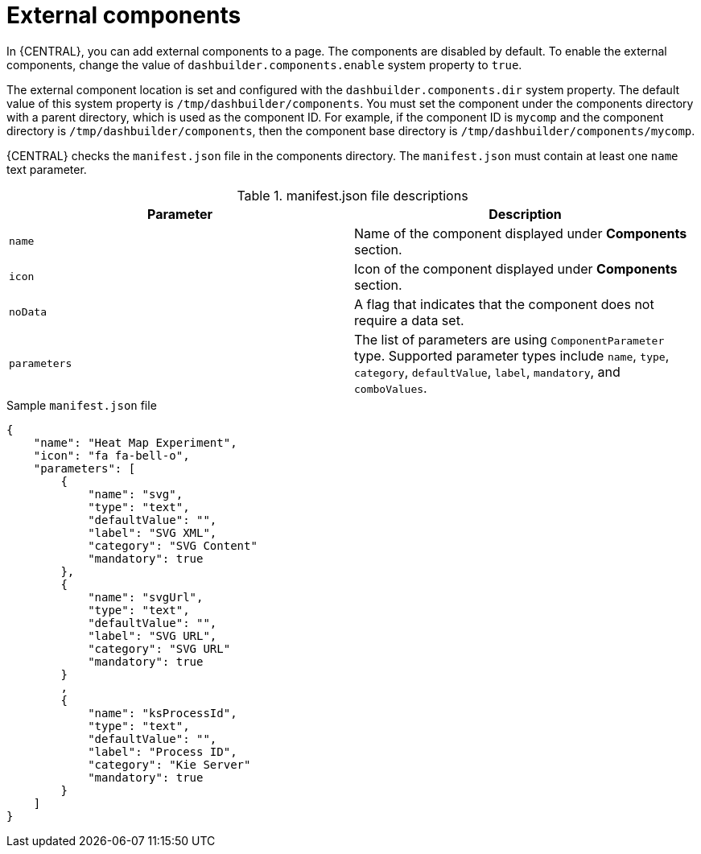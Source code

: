 [id='building-custom-dashboard-widgets-external-components-con_{context}']
= External components

In {CENTRAL}, you can add external components to a page. The components are disabled by default. To enable the external components, change the value of `dashbuilder.components.enable` system property to `true`.

The external component location is set and configured with the `dashbuilder.components.dir` system property. The default value of this system property is `/tmp/dashbuilder/components`.
You must set the component under the components directory with a parent directory, which is used as the component ID. For example, if the component ID is `mycomp` and the component directory is `/tmp/dashbuilder/components`, then the component base directory is `/tmp/dashbuilder/components/mycomp`.

{CENTRAL} checks the `manifest.json` file in the components directory. The `manifest.json` must contain at least one `name` text parameter.

.manifest.json file descriptions
[cols="1,1", options="header"]
|===
| Parameter
| Description

|`name`
|Name of the component displayed under *Components* section.

|`icon`
|Icon of the component displayed under *Components* section.

|`noData`
|A flag that indicates that the component does not require a data set.

|`parameters`
|The list of parameters are using `ComponentParameter` type. Supported parameter types include `name`, `type`, `category`, `defaultValue`, `label`, `mandatory`, and `comboValues`.

|===

.Sample `manifest.json` file
[source,json,options="nowrap"]
----
{
    "name": "Heat Map Experiment",
    "icon": "fa fa-bell-o",
    "parameters": [
        {
            "name": "svg",
            "type": "text",
            "defaultValue": "",
            "label": "SVG XML",
            "category": "SVG Content"
            "mandatory": true
        },
        {
            "name": "svgUrl",
            "type": "text",
            "defaultValue": "",
            "label": "SVG URL",
            "category": "SVG URL"
            "mandatory": true
        }
        ,
        {
            "name": "ksProcessId",
            "type": "text",
            "defaultValue": "",
            "label": "Process ID",
            "category": "Kie Server"
            "mandatory": true
        }
    ]
}
----
